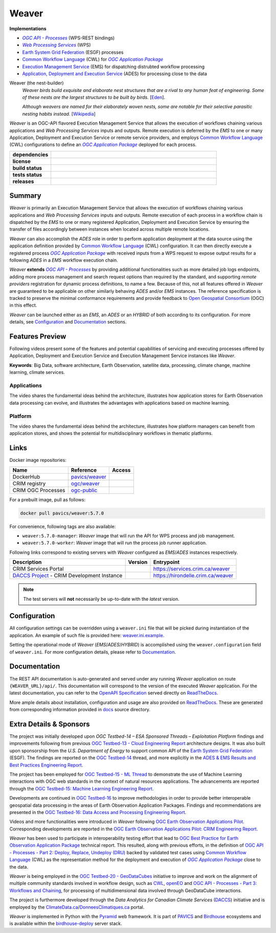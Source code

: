 =============================================
Weaver
=============================================

**Implementations**

* |ogc-proc-long|
* |wps-long|
* |esgf| processes
* |cwl-long| for |ogc-apppkg|_
* |ems-long| for dispatching distrubted workflow processing
* |ades-long| for processing close to the data

Weaver (the nest-builder)
  *Weaver birds build exquisite and elaborate nest structures that are a rival to any human feat of engineering.
  Some of these nests are the largest structures to be built by birds.*
  [`Eden <https://eden.uktv.co.uk/animals/birds/article/weaver-birds/>`_].

  *Although weavers are named for their elaborately woven nests, some are notable for their selective parasitic
  nesting habits instead.*
  [`Wikipedia <https://en.wikipedia.org/wiki/Ploceidae>`_]

`Weaver` is an OGC-API flavored |ems| that allows the execution of workflows chaining various
applications and |wps| inputs and outputs. Remote execution is deferred by the `EMS` to one or many
|ades| or remote service providers, and employs |cwl-long| configurations to define an |ogc-apppkg|_ deployed
for each process.


.. start-badges

.. list-table::
    :stub-columns: 1
    :widths: 20,80

    * - dependencies
      - | |py_ver| |deps| |pyup|
    * - license
      - | |license| |license_scan|
    * - build status
      - | |readthedocs| |docker_build_mode| |docker_build_status|
    * - tests status
      - | |github_latest| |github_tagged| |coverage| |codacy|
    * - releases
      - | |version| |commits-since| |docker_image|

.. |py_ver| image:: https://img.shields.io/badge/python-3.8%2B-blue.svg
    :alt: Requires Python 3.8+
    :target: https://www.python.org/getit

.. |commits-since| image:: https://img.shields.io/github/commits-since/crim-ca/weaver/5.7.0.svg
    :alt: Commits since latest release
    :target: https://github.com/crim-ca/weaver/compare/5.7.0...master

.. |version| image:: https://img.shields.io/badge/latest%20version-5.7.0-blue
    :alt: Latest Tagged Version
    :target: https://github.com/crim-ca/weaver/tree/5.7.0

.. |deps| image:: https://img.shields.io/librariesio/github/crim-ca/weaver
    :alt: Libraries.io Dependencies Status
    :target: https://libraries.io/github/crim-ca/weaver

.. |pyup| image:: https://pyup.io/repos/github/crim-ca/weaver/shield.svg
    :alt: PyUp Dependencies Status
    :target: https://pyup.io/account/repos/github/crim-ca/weaver/

.. |github_latest| image:: https://img.shields.io/github/actions/workflow/status/crim-ca/weaver/tests.yml?label=master&branch=master
    :alt: Github Actions CI Build Status (master branch)
    :target: https://github.com/crim-ca/weaver/actions?query=workflow%3ATests+branch%3Amaster

.. |github_tagged| image:: https://img.shields.io/github/actions/workflow/status/crim-ca/weaver/tests.yml?label=5.7.0&branch=5.7.0
    :alt: Github Actions CI Build Status (latest tag)
    :target: https://github.com/crim-ca/weaver/actions?query=workflow%3ATests+branch%3A5.7.0

.. |readthedocs| image:: https://img.shields.io/readthedocs/pavics-weaver
    :alt: ReadTheDocs Build Status (master branch)
    :target: `ReadTheDocs`_

.. |docker_build_mode| image:: https://img.shields.io/docker/automated/pavics/weaver.svg?label=build
    :alt: Docker Build Mode (latest version)
    :target: https://hub.docker.com/r/pavics/weaver/tags

.. below shield will either indicate the targeted version or 'tag not found'
.. since docker tags are pushed following manual builds by CI, they are not automatic and no build artifact exists
.. |docker_build_status| image:: https://img.shields.io/docker/v/pavics/weaver/5.7.0?label=tag%20status
    :alt: Docker Build Status (latest version)
    :target: https://hub.docker.com/r/pavics/weaver/tags

.. |docker_image| image:: https://img.shields.io/badge/docker-pavics%2Fweaver-blue
    :alt: Docker Image
    :target: https://hub.docker.com/r/pavics/weaver/tags

.. |coverage| image:: https://img.shields.io/codecov/c/gh/crim-ca/weaver.svg?label=coverage
    :alt: Code Coverage
    :target: https://codecov.io/gh/crim-ca/weaver

.. |codacy| image:: https://app.codacy.com/project/badge/Grade/2b340010b41b4401acc9618a437a43b8
    :alt: Codacy Badge
    :target: https://app.codacy.com/gh/crim-ca/weaver/dashboard

.. |license| image:: https://img.shields.io/github/license/crim-ca/weaver.svg
    :target: https://github.com/crim-ca/weaver/blob/master/LICENSE.txt
    :alt: GitHub License

.. |license_scan| image:: https://app.fossa.com/api/projects/git%2Bgithub.com%2Fcrim-ca%2Fweaver.svg?type=shield&issueType=license
    :target: https://app.fossa.com/projects/git%2Bgithub.com%2Fcrim-ca%2Fweaver?ref=badge_shield&issueType=license
    :alt: FOSSA Status

.. end-badges

----------------
Summary
----------------

`Weaver` is primarily an |ems| that allows the execution of workflows chaining various
applications and |wps| inputs and outputs. Remote execution of each process in a workflow
chain is dispatched by the *EMS* to one or many registered |ades| by
ensuring the transfer of files accordingly between instances when located across multiple remote locations.

`Weaver` can also accomplish the `ADES` role in order to perform application deployment at the data source using
the application definition provided by |cwl-long| configuration. It can then directly execute
a registered process |ogc-apppkg|_ with received inputs from a WPS request to expose output results for a
following `ADES` in a `EMS` workflow execution chain.

`Weaver` **extends** |ogc-api-proc|_ by providing additional functionalities such as more detailed job logs
endpoints, adding more process management and search request options than required by the standard, and supporting
*remote providers* registration for dynamic process definitions, to name a few.
Because of this, not all features offered in `Weaver` are guaranteed to be applicable on other similarly
behaving `ADES` and/or `EMS` instances. The reference specification is tracked to preserve the minimal conformance
requirements and provide feedback to |ogc|_ (OGC) in this effect.

`Weaver` can be launched either as an `EMS`, an `ADES` or an `HYBRID` of both according to its configuration.
For more details, see `Configuration`_ and `Documentation`_ sections.

----------------
Features Preview
----------------

Following videos present some of the features and potential capabilities of servicing and executing processes
offered by |ades| and |ems| instances like `Weaver`.

**Keywords**:
Big Data, software architecture, Earth Observation, satellite data, processing, climate change, machine learning,
climate services.

Applications
~~~~~~~~~~~~~~~~

The video shares the fundamental ideas behind the architecture, illustrates how application stores for Earth
Observation data processing can evolve, and illustrates the advantages with applications based on machine learning.

.. Tag iframe renders the embedded video in ReadTheDocs/Sphinx generated build,
   but it is filtered out by GitHub (https://github.github.com/gfm/#disallowed-raw-html-extension-).
   The following div displays instead video thumbnail with an external link only for GitHub.
   When iframe properly renders, the image/link div is masked under it to avoid seeing two "video displays".
.. raw:: html

    <div style="position: relative; padding-bottom: 21.5%; height: 0; overflow: hidden; height: auto; max-width: 50em;"
    >
        <iframe src="https://www.youtube.com/embed/no3REyoxE38" frameborder="0" allowfullscreen
                alt="Watch the Application video: http://www.youtube.com/watch?v=v=no3REyoxE3"
                style="position: absolute; top: 0; left: 0; width: 100%; height: 100%;">

        </iframe>
        <div style="max-width: 50em;"> <!-- alternate view for GitHub -->
            <b>Watch the Application video on YouTube</b>
            <br>
            <a href="https://www.youtube.com/watch?v=no3REyoxE38">
                <img src="https://img.youtube.com/vi/no3REyoxE38/mqdefault.jpg"
                     alt="Watch the Application video: http://www.youtube.com/watch?v=v=no3REyoxE3"
                />
            </a>
        </div>
    </div>
    <br>

Platform
~~~~~~~~~~~~~~~~

The video shares the fundamental ideas behind the architecture, illustrates how platform managers can benefit from
application stores, and shows the potential for multidisciplinary workflows in thematic platforms.

.. see other video comment
.. raw:: html

    <div style="position: relative; padding-bottom: 21.5%; height: 0; overflow: hidden; height: auto; max-width: 50em;"
    >
        <iframe src="https://www.youtube.com/embed/QkdDFGEfIAY" frameborder="0" allowfullscreen
                alt="Watch the Platform video: http://www.youtube.com/watch?v=v=QkdDFGEfIAY"
                style="position: absolute; top: 0; left: 0; width: 100%; height: 100%;">
        </iframe>
        <div style="max-width: 50em;"> <!-- alternate view for GitHub -->
            <b>Watch the Platform video on YouTube</b>
            <br>
            <a href="https://www.youtube.com/watch?v=QkdDFGEfIAY">
                <img src="https://img.youtube.com/vi/QkdDFGEfIAY/mqdefault.jpg"
                     alt="Watch the Platform video: http://www.youtube.com/watch?v=v=QkdDFGEfIAY"
                />
            </a>
        </div>
    </div>
    <br>

----------------
Links
----------------

Docker image repositories:

.. list-table::
    :header-rows: 1

    * - Name
      - Reference
      - Access
    * - DockerHub
      - `pavics/weaver <https://hub.docker.com/r/pavics/weaver>`_
      - |public|
    * - CRIM registry
      - `ogc/weaver <https://docker-registry.crim.ca/repositories/3463>`_
      - |restricted|
    * - CRIM OGC Processes
      - `ogc-public <https://docker-registry.crim.ca/namespaces/39>`_
      - |restricted|

.. |public| image:: https://img.shields.io/badge/public-green
.. |restricted| image:: https://img.shields.io/badge/restricted-orange

For a prebuilt image, pull as follows:

.. code-block:: shell

    docker pull pavics/weaver:5.7.0

For convenience, following tags are also available:

- ``weaver:5.7.0-manager``: `Weaver` image that will run the API for WPS process and job management.
- ``weaver:5.7.0-worker``: `Weaver` image that will run the process job runner application.

Following links correspond to existing servers with `Weaver` configured as *EMS*/*ADES* instances respectively.

.. list-table::
    :header-rows: 1

    * - Description
      - Version
      - Entrypoint
    * - CRIM Services Portal
      - |crim-services-version|
      - `https://services.crim.ca/weaver <https://services.crim.ca/weaver>`_
    * - `DACCS Project <https://github.com/DACCS-Climate>`_ - CRIM Development Instance
      - |hirondelle-version|
      - `https://hirondelle.crim.ca/weaver <https://hirondelle.crim.ca/weaver>`_

.. |crim-services-version| image:: https://img.shields.io/badge/dynamic/json?url=https%3A%2F%2Fservices.crim.ca%2Fweaver%2Fversions&query=%24.versions%5B0%5D.version&label=version
.. |hirondelle-version| image:: https://img.shields.io/badge/dynamic/json?url=https%3A%2F%2Fhirondelle.crim.ca%2Fweaver%2Fversions&query=%24.versions%5B0%5D.version&label=version

.. note::
    The test servers will **not** necessarily be up-to-date with the *latest* version.

----------------
Configuration
----------------

All configuration settings can be overridden using a ``weaver.ini`` file that will be picked during
instantiation of the application. An example of such file is provided here: `weaver.ini.example`_.

Setting the operational mode of `Weaver` (`EMS`/`ADES`/`HYBRID`) is accomplished using the
``weaver.configuration`` field of ``weaver.ini``. For more configuration details, please refer to Documentation_.

.. _weaver.ini.example: ./config/weaver.ini.example

----------------
Documentation
----------------

The REST API documentation is auto-generated and served under any running `Weaver` application on route
``{WEAVER_URL}/api/``. This documentation will correspond to the version of the executed `Weaver` application.
For the latest documentation, you can refer to the `OpenAPI Specification`_ served directly on `ReadTheDocs`_.

More ample details about installation, configuration and usage are also provided on `ReadTheDocs`_.
These are generated from corresponding information provided in `docs`_ source directory.

.. _ReadTheDocs: https://pavics-weaver.readthedocs.io
.. _`OpenAPI Specification`: https://pavics-weaver.readthedocs.io/en/latest/api.html
.. _docs: ./docs

-------------------------
Extra Details & Sponsors
-------------------------

The project was initially developed upon *OGC Testbed-14 – ESA Sponsored Threads – Exploitation Platform* findings and
improvements following from previous |ogc-tb13-cloud-er|_ architecture designs.
It was also built upon sponsorship from the *U.S. Department of Energy* to support common
API of the |esgf|. The findings are reported on the |ogc-tb14|_ thread, and more
explicitly in the |ogc-tb14-platform-er|_.

The project has been employed for |ogc-tb15-ml|_ to demonstrate the use of Machine Learning interactions with OGC web
standards in the context of natural resources applications. The advancements are reported through the |ogc-tb15-ml-er|_.

Developments are continued in |ogc-tb16|_ to improve methodologies in order to provide better
interoperable geospatial data processing in the areas of Earth Observation Application Packages.
Findings and recommendations are presented in the |ogc-tb16-data-access-proc-er|_.

.. fixme:
.. todo::
   deploy from ipynb, add |ogc-tb16-ipynb-er| (https://github.com/crim-ca/weaver/issues/63)

Videos and more functionalities were introduced in `Weaver` following |ogc-eo-apps-pilot|_.
Corresponding developments are reported in the |ogc-eo-apps-pilot-er|_.

`Weaver` has been used to participate in interoperability testing effort that lead to |ogc-best-practices-eo-apppkg|_
technical report. This resulted, along with previous efforts, in the definition of |ogc-api-proc-part2|_ backed by
validated test cases using |cwl-long| as the representation method for the deployment and execution of |ogc-apppkg|_
close to the data.

`Weaver` is being employed in the |ogc-tb20-gdc|_ initiative to improve and work on the alignment of multiple
community standards involved in workflow design, such as |cwl|_, `openEO`_ and |ogc-api-proc-part3|_, for
processing of multidimensional data involved through GeoDataCube interactions.

The project is furthermore developed through the *Data Analytics for Canadian Climate Services* (`DACCS`_) initiative
and is employed by the ClimateData.ca_/DonneesClimatiques.ca_ portal.

`Weaver` is implemented in Python with the `Pyramid`_ web framework.
It is part of `PAVICS`_ and `Birdhouse`_ ecosystems and is available within the `birdhouse-deploy`_ server stack.

.. NOTE: all references in this file must remain local (instead of imported from 'references.rst')
..       to allow Github to directly referring to them from the repository HTML page.
.. |cwl-long| replace:: `Common Workflow Language`_ (CWL)
.. _`Common Workflow Language`: https://www.commonwl.org/
.. |cwl| replace:: CWL
.. _cwl: https://www.commonwl.org/
.. _openEO: https://openeo.org/
.. |esgf| replace:: `Earth System Grid Federation`_ (ESGF)
.. _`Earth System Grid Federation`: https://esgf.llnl.gov/
.. |ems| replace:: Execution Management Service
.. _ems: https://docs.ogc.org/per/18-050r1.html#_crim
.. |ems-long| replace:: |ems|_ (EMS)
.. |ades| replace:: Application, Deployment and Execution Service
.. _ades: https://docs.ogc.org/per/18-050r1.html#_application_deployment_and_execution_service
.. |ades-long| replace:: |ades|_ (ADES)
.. |wps| replace:: `Web Processing Services`
.. _wps: https://www.ogc.org/standard/wps/
.. |wps-long| replace:: |wps|_ (WPS)
.. |ogc| replace:: Open Geospatial Consortium
.. _ogc: https://www.ogc.org/
.. |ogc-api-proc| replace:: `OGC API - Processes`
.. _ogc-api-proc: https://github.com/opengeospatial/ogcapi-processes
.. |ogc-proc-long| replace:: |ogc-api-proc|_ (WPS-REST bindings)
.. |ogc-tb13-cloud-er| replace:: OGC Testbed-13 - Cloud Engineering Report
.. _ogc-tb13-cloud-er: https://docs.ogc.org/per/17-035.html
.. |ogc-tb14| replace:: OGC Testbed-14
.. _ogc-tb14: https://www.ogc.org/initiatives/testbed-14/
.. |ogc-tb14-platform-er| replace:: ADES & EMS Results and Best Practices Engineering Report
.. _ogc-tb14-platform-er: http://docs.opengeospatial.org/per/18-050r1.html
.. |ogc-tb15-ml| replace:: OGC Testbed-15 - ML Thread
.. _ogc-tb15-ml: https://www.ogc.org/initiatives/testbed-15/#MachineLearning
.. |ogc-tb15-ml-er| replace:: OGC Testbed-15: Machine Learning Engineering Report
.. _ogc-tb15-ml-er: http://docs.opengeospatial.org/per/19-027r2.html
.. |ogc-tb16| replace:: OGC Testbed-16
.. _ogc-tb16: https://www.ogc.org/initiatives/t-16/
.. |ogc-tb16-data-access-proc-er| replace:: OGC Testbed-16: Data Access and Processing Engineering Report
.. _ogc-tb16-data-access-proc-er: http://docs.opengeospatial.org/per/20-016.html
.. |ogc-tb16-ipynb-er| replace:: OGC Testbed-16: Earth Observation Application Packages with Jupyter Notebooks Engineering Report
.. _ogc-tb16-ipynb-er: http://docs.opengeospatial.org/per/20-035.html
.. |ogc-tb20-gdc| replace:: OGC Testbed-20 - GeoDataCubes
.. _ogc-tb20-gdc: https://www.ogc.org/initiatives/ogc-testbed-20/
.. |ogc-eo-apps-pilot| replace:: OGC Earth Observation Applications Pilot
.. _ogc-eo-apps-pilot: https://www.ogc.org/initiatives/eoa-pilot/
.. |ogc-eo-apps-pilot-er| replace:: OGC Earth Observation Applications Pilot: CRIM Engineering Report
.. _ogc-eo-apps-pilot-er: http://docs.opengeospatial.org/per/20-045.html
.. |ogc-best-practices-eo-apppkg| replace:: OGC Best Practice for Earth Observation Application Package
.. _ogc-best-practices-eo-apppkg: https://docs.ogc.org/bp/20-089r1.html
.. |ogc-api-proc-part2| replace:: OGC API - Processes - Part 2: Deploy, Replace, Undeploy (DRU)
.. _ogc-api-proc-part2: https://docs.ogc.org/DRAFTS/20-044.html
.. |ogc-api-proc-part3| replace:: OGC API - Processes - Part 3: Workflows and Chaining
.. _ogc-api-proc-part3: https://docs.ogc.org/DRAFTS/21-009.html
.. |ogc-apppkg| replace:: `OGC Application Package`
.. _ogc-apppkg: https://github.com/opengeospatial/ogcapi-processes/blob/master/openapi/schemas/processes-dru/ogcapppkg.yaml
.. _PAVICS: https://ouranosinc.github.io/pavics-sdi/index.html
.. _Birdhouse: http://bird-house.github.io/
.. _birdhouse-deploy: https://github.com/bird-house/birdhouse-deploy
.. _DACCS: https://app.dimensions.ai/details/grant/grant.8105745
.. _ClimateData.ca: https://ClimateData.ca
.. _DonneesClimatiques.ca: https://DonneesClimatiques.ca
.. _Pyramid: http://www.pylonsproject.org
